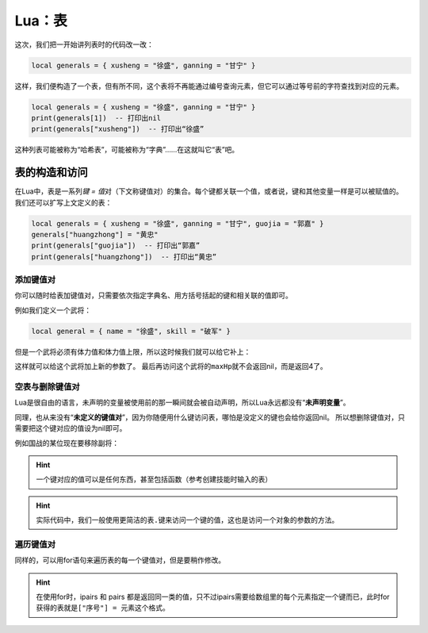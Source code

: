 Lua：表
========

这次，我们把一开始讲列表时的代码改一改：

.. code:: lua

   local generals = { xusheng = "徐盛", ganning = "甘宁" }

这样，我们便构造了一个表，但有所不同，这个表将不再能通过编号查询元素，但它可以通过等号前的字符查找到对应的元素。

.. code:: lua

   local generals = { xusheng = "徐盛", ganning = "甘宁" }
   print(generals[1])  -- 打印出nil
   print(generals["xusheng"])  -- 打印出“徐盛”

这种列表可能被称为“哈希表”，可能被称为“字典”……在这就叫它“表”吧。

表的构造和访问
-----------------

在Lua中，表是一系列\ `键 = 值`\ 对（下文称键值对）的集合。每个键都关联一个值，或者说，键和其他变量一样是可以被赋值的。
我们还可以扩写上文定义的表：

.. code:: lua

   local generals = { xusheng = "徐盛", ganning = "甘宁", guojia = "郭嘉" }
   generals["huangzhong"] = "黄忠"
   print(generals["guojia"])  -- 打印出“郭嘉”
   print(generals["huangzhong"])  -- 打印出“黄忠”

添加键值对
~~~~~~~~~~~~~~~~~~~~~~~~~~

你可以随时给表加键值对，只需要依次指定字典名、用方括号括起的键和相关联的值即可。

例如我们定义一个武将：

.. code:: lua

   local general = { name = "徐盛", skill = "破军" }

但是一个武将必须有体力值和体力值上限，所以这时候我们就可以给它补上：

.. code-block:: lua
   :emphasize-lines: 2,3

   local general = { name = "徐盛", skill = "破军" }
   general["maxHp"] = 4
   general["hp"] = 4

这样就可以给这个武将加上新的参数了。
最后再访问这个武将的\ ``maxHp``\ 就不会返回nil，而是返回4了。

空表与删除键值对
~~~~~~~~~~~~~~~~~~~~~~~~~~

Lua是很自由的语言，未声明的变量被使用前的那一瞬间就会被自动声明，所以Lua永远都没有“\ **未声明变量**\ ”。

同理，也从来没有“\ **未定义的键值对**\ ”，因为你随便用什么键访问表，哪怕是没定义的键也会给你返回nil。
所以想删除键值对，只需要把这个键对应的值设为nil即可。

例如国战的某位现在要移除副将：

.. code-block:: lua
   :linenos:
   :emphasize-lines: 3,8

   local general1 = { name = "徐盛", skill = "破军" }
   local general2 = { name = "甘宁", skill = "奇袭" }
   local role1 = { general = general1, sub_general = general2 }
   print(role1.general) -- 打印出“徐盛”
   print(role1.sub_general) -- 打印出“甘宁”

   --移除副将时
   role1.sub_general = nil

   print(role1.general) -- 打印出“徐盛”
   print(role1.sub_general) -- 打印出nil

.. hint::

   一个键对应的值可以是任何东西，甚至包括函数（参考创建技能时输入的表）

.. hint::

   实际代码中，我们一般使用更简洁的\ ``表.键``\ 来访问一个键的值，这也是访问一个对象的参数的方法。


遍历键值对
~~~~~~~~~~~~~~~~~~~~

同样的，可以用for语句来遍历表的每一个键值对，但是要稍作修改。

.. code-block:: lua
   :linenos:

   local general = { name = "孙策", skill = {"激昂", "魂姿", "制霸"}, relative = {"英魂", "英姿"} }
   for k, v in pairs(general) do
      print(k, v)
   end


.. hint::

   在使用for时，ipairs 和 pairs 都是返回同一类的值，只不过ipairs需要给数组里的每个元素指定一个键而已，此时for获得的表就是\ ``["序号"] = 元素``\ 这个格式。
